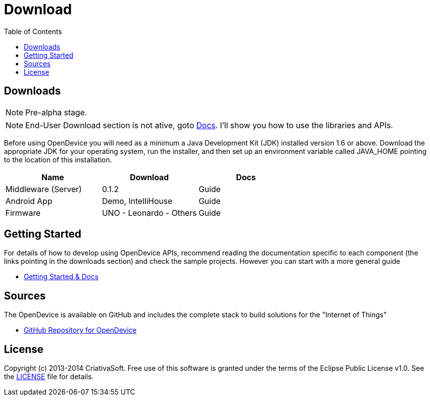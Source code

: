 = Download
:page-layout: base
:toc:
:sources: https://github.com/CriativaSoft/OpenDevice
:issues-ref: https://github.com/CriativaSoft/OpenDevice/issues
:maven-repo-ref: http://mvnrepository.com/artifact/br.com.criativasoft.opendevice
:docs-ref: link:/docs
:table-caption!:
:language: java
:font-awesome-url: http://fortawesome.github.io/Font-Awesome/
:license: https://raw.githubusercontent.com/CriativaSoft/OpenDevice/master/license/license.txt

== Downloads

NOTE: Pre-alpha stage.

NOTE: End-User Download section is not ative, goto https://opendevice.atlassian.net/wiki/display/DOC[Docs^]. I'll show you how to use the libraries and APIs.

Before using OpenDevice you will need as a minimum a Java Development Kit (JDK) installed version 1.6 or above. Download the appropriate JDK for your operating system, run the installer, and then set up an environment variable called JAVA_HOME pointing to the location of this installation.

|===
|Name |Download |Docs

|Middleware (Server)
|0.1.2
|Guide

|Android App
|Demo, IntelliHouse
|Guide

|Firmware 
|UNO - Leonardo - Others
|Guide
|===


// References:
//https://github.com/xively/xively_arduino
//https://github.com/xively/XivelyAndroid
//https://xively.com/dev/tutorials/pi/
//https://xively.com/dev/tutorials/arduino_wi-fi/
//https://xively.com/dev/hardware/

// {asterisk} TODO: É preciso colocar informações de como instalar cada um e executar...

////
== Developer Components and Plugins

Most components in OpenDevice is developed in JAVA and is published to Maven Central.

|===
|Name |Info |Download
|Rest  WebSocket Client
|Android and Desktop compatible
|link

|C/C++ Lib
|Arduino / Stelaris Lib
|link

|JavaScript API
|Based no Atmosphere and Angular.JS
|link

|Samples
|
|Sample Dir
|===
////



== Getting Started

For details of how to develop using OpenDevice APIs, recommend reading the documentation specific to each component (the links pointing in the downloads section) and check the sample projects. However you can start with a more general guide

* https://opendevice.atlassian.net/wiki/display/DOC[Getting Started & Docs]

== Sources

The OpenDevice is available on GitHub and includes the complete stack to build solutions for the "Internet of Things"

* {sources}[GitHub Repository for OpenDevice] 

== License

Copyright (c) 2013-2014 CriativaSoft. Free use of this software is granted under the terms of the Eclipse Public License v1.0.
See the {license}[LICENSE] file for details.





